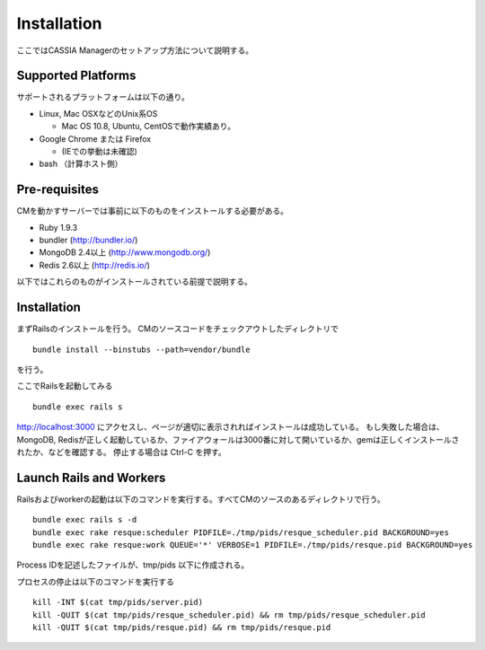 ==========================================
Installation
==========================================

ここではCASSIA Managerのセットアップ方法について説明する。

Supported Platforms
=================

サポートされるプラットフォームは以下の通り。

- Linux, Mac OSXなどのUnix系OS

  - Mac OS 10.8, Ubuntu, CentOSで動作実績あり。

- Google Chrome または Firefox

  - (IEでの挙動は未確認)

- bash （計算ホスト側）

Pre-requisites
===================

CMを動かすサーバーでは事前に以下のものをインストールする必要がある。

- Ruby 1.9.3
- bundler (http://bundler.io/)
- MongoDB 2.4以上 (http://www.mongodb.org/)
- Redis 2.6以上 (http://redis.io/)

以下ではこれらのものがインストールされている前提で説明する。

Installation
====================

まずRailsのインストールを行う。
CMのソースコードをチェックアウトしたディレクトリで ::

  bundle install --binstubs --path=vendor/bundle

を行う。

ここでRailsを起動してみる ::

  bundle exec rails s

http://localhost:3000 にアクセスし、ページが適切に表示されればインストールは成功している。
もし失敗した場合は、MongoDB, Redisが正しく起動しているか、ファイアウォールは3000番に対して開いているか、gemは正しくインストールされたか、などを確認する。
停止する場合は Ctrl-C を押す。

Launch Rails and Workers
=================

Railsおよびworkerの起動は以下のコマンドを実行する。すべてCMのソースのあるディレクトリで行う。 ::

  bundle exec rails s -d
  bundle exec rake resque:scheduler PIDFILE=./tmp/pids/resque_scheduler.pid BACKGROUND=yes
  bundle exec rake resque:work QUEUE='*' VERBOSE=1 PIDFILE=./tmp/pids/resque.pid BACKGROUND=yes

Process IDを記述したファイルが、tmp/pids 以下に作成される。

プロセスの停止は以下のコマンドを実行する ::

  kill -INT $(cat tmp/pids/server.pid)
  kill -QUIT $(cat tmp/pids/resque_scheduler.pid) && rm tmp/pids/resque_scheduler.pid
  kill -QUIT $(cat tmp/pids/resque.pid) && rm tmp/pids/resque.pid
